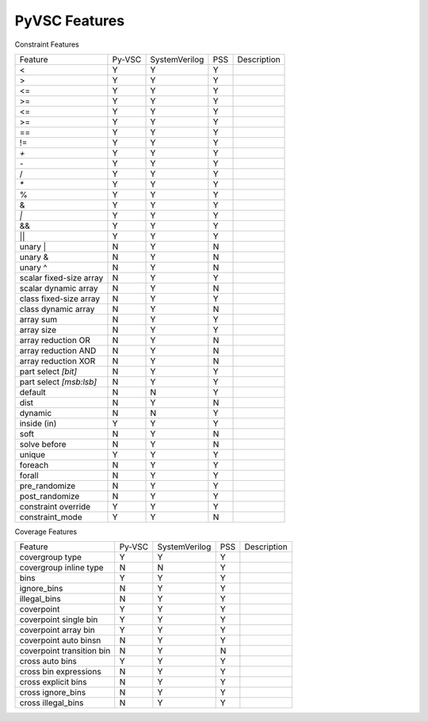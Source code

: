PyVSC Features
##############

Constraint Features


========================  ======  =============  ===  ===========
Feature                   Py-VSC  SystemVerilog  PSS  Description
<                         Y       Y              Y
>                         Y       Y              Y
<=                        Y       Y              Y
>=                        Y       Y              Y
<=                        Y       Y              Y
>=                        Y       Y              Y
==                        Y       Y              Y
!=                        Y       Y              Y
`+`                       Y       Y              Y
`-`                       Y       Y              Y
/                         Y       Y              Y
`*`                       Y       Y              Y
%                         Y       Y              Y
&                         Y       Y              Y
`|`                       Y       Y              Y
&&                        Y       Y              Y
||                        Y       Y              Y
unary |                   N       Y              N
unary &                   N       Y              N
unary ^                   N       Y              N
scalar fixed-size array   N       Y              Y
scalar dynamic array      N       Y              N
class fixed-size array    N       Y              Y
class dynamic array       N       Y              N
array sum                 N       Y              Y
array size                N       Y              Y
array reduction OR        N       Y              N
array reduction AND       N       Y              N
array reduction XOR       N       Y              N
part select `[bit]`       N       Y              Y
part select `[msb:lsb]`   N       Y              Y
default                   N       N              Y
dist                      N       Y              N
dynamic                   N       N              Y
inside (in)               Y       Y              Y
soft                      N       Y              N
solve before              N       Y              N
unique                    Y       Y              Y
foreach                   N       Y              Y
forall                    N       Y              Y
pre_randomize             N       Y              Y
post_randomize            N       Y              Y
constraint override       Y       Y              Y
constraint_mode           Y       Y              N
========================  ======  =============  ===  ===========


Coverage Features


============================  ======  =============  ===  ===========
Feature                       Py-VSC  SystemVerilog  PSS  Description
covergroup type               Y       Y              Y
covergroup inline type        N       N              Y
bins                          Y       Y              Y
ignore_bins                   N       Y              Y
illegal_bins                  N       Y              Y
coverpoint                    Y       Y              Y
coverpoint single bin         Y       Y              Y 
coverpoint array bin          Y       Y              Y 
coverpoint auto binsn         N       Y              Y 
coverpoint transition bin     N       Y              N 
cross auto bins               Y       Y              Y
cross bin expressions         N       Y              Y
cross explicit bins           N       Y              Y
cross ignore_bins             N       Y              Y
cross illegal_bins            N       Y              Y
============================  ======  =============  ===  ===========
